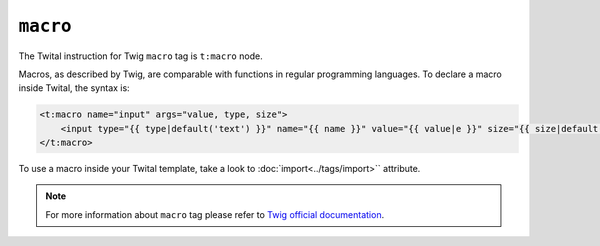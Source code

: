 ``macro``
=========

The Twital instruction for Twig ``macro`` tag is ``t:macro`` node.

Macros, as described by Twig, are comparable with functions in regular programming languages.
To declare a macro inside Twital, the syntax is:

.. code-block:: xml+jinja

    <t:macro name="input" args="value, type, size">
        <input type="{{ type|default('text') }}" name="{{ name }}" value="{{ value|e }}" size="{{ size|default(20) }}" />
    </t:macro>


To use a macro inside your Twital template, take a look to :doc:`import<../tags/import>`` attribute.

.. note::

    For more information about ``macro`` tag please refer to
    `Twig official documentation <http://twig.sensiolabs.org/doc/tags/macro.html>`_.